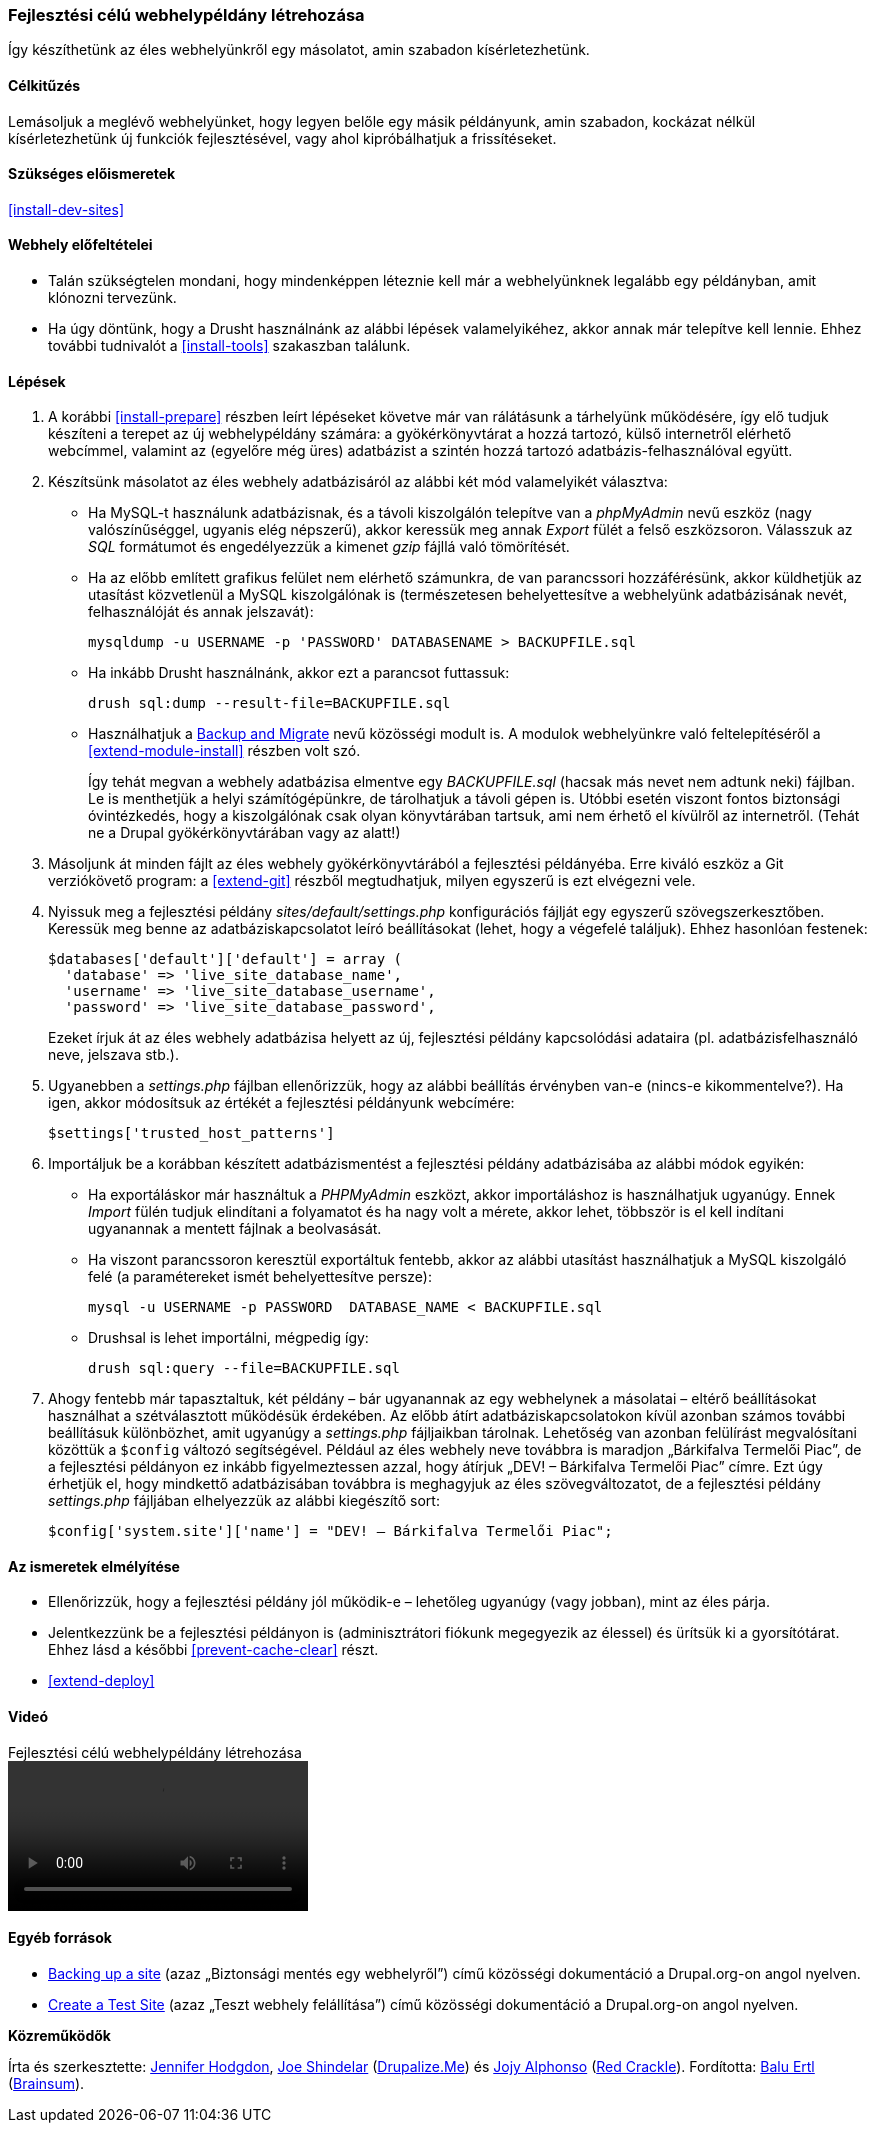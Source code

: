 [[install-dev-making]]

=== Fejlesztési célú webhelypéldány létrehozása

[role="summary"]
Így készíthetünk az éles webhelyünkről egy másolatot, amin szabadon kísérletezhetünk.

(((Fejlesztői webhelypéldány,létrehozása)))
(((Élesítésre kész webhelypéldány,létrehozása)))

==== Célkitűzés

Lemásoljuk a meglévő webhelyünket, hogy legyen belőle egy másik példányunk, amin szabadon, kockázat nélkül kísérletezhetünk új funkciók fejlesztésével, vagy ahol kipróbálhatjuk a frissítéseket.

==== Szükséges előismeretek

<<install-dev-sites>>

==== Webhely előfeltételei

* Talán szükségtelen mondani, hogy mindenképpen léteznie kell már a webhelyünknek legalább egy példányban, amit klónozni tervezünk.

* Ha úgy döntünk, hogy a Drusht használnánk az alábbi lépések valamelyikéhez, akkor annak már telepítve kell lennie. Ehhez további tudnivalót a <<install-tools>> szakaszban találunk.

==== Lépések

. A korábbi <<install-prepare>> részben leírt lépéseket követve már van rálátásunk a tárhelyünk működésére, így elő tudjuk készíteni a terepet az új webhelypéldány számára: a gyökérkönyvtárat a hozzá tartozó, külső internetről elérhető webcímmel, valamint az (egyelőre még üres) adatbázist a szintén hozzá tartozó adatbázis-felhasználóval együtt.

. Készítsünk másolatot az éles webhely adatbázisáról az alábbi két mód valamelyikét választva:
+
  * Ha MySQL-t használunk adatbázisnak, és a távoli kiszolgálón telepítve van a _phpMyAdmin_ nevű eszköz (nagy valószínűséggel, ugyanis elég népszerű), akkor keressük meg annak _Export_ fülét a felső eszközsoron. Válasszuk az _SQL_ formátumot és engedélyezzük a kimenet _gzip_ fájllá való tömörítését.

  * Ha az előbb említett grafikus felület nem elérhető számunkra, de van parancssori hozzáférésünk, akkor küldhetjük az utasítást közvetlenül a MySQL kiszolgálónak is (természetesen behelyettesítve a webhelyünk adatbázisának nevét, felhasználóját és annak jelszavát):
+
----
mysqldump -u USERNAME -p 'PASSWORD' DATABASENAME > BACKUPFILE.sql
----

  * Ha inkább Drusht használnánk, akkor ezt a parancsot futtassuk:
+
----
drush sql:dump --result-file=BACKUPFILE.sql
----

  * Használhatjuk a https://www.drupal.org/project/backup_migrate[Backup and Migrate] nevű közösségi modult is. A modulok webhelyünkre való feltelepítéséről a <<extend-module-install>> részben volt szó.
+
Így tehát megvan a webhely adatbázisa elmentve egy _BACKUPFILE.sql_ (hacsak más nevet nem adtunk neki) fájlban. Le is menthetjük a helyi számítógépünkre, de tárolhatjuk a távoli gépen is. Utóbbi esetén viszont fontos biztonsági óvintézkedés, hogy a kiszolgálónak csak olyan könyvtárában tartsuk, ami nem érhető el kívülről az internetről. (Tehát ne a Drupal gyökérkönyvtárában vagy az alatt!)

. Másoljunk át minden fájlt az éles webhely gyökérkönyvtárából a fejlesztési példányéba. Erre kiváló eszköz a Git verziókövető program: a <<extend-git>> részből megtudhatjuk, milyen egyszerű is ezt elvégezni vele.

. Nyissuk meg a fejlesztési példány _sites/default/settings.php_ konfigurációs fájlját egy egyszerű szövegszerkesztőben. Keressük meg benne az adatbáziskapcsolatot leíró beállításokat (lehet, hogy a végefelé találjuk). Ehhez hasonlóan festenek:
+
----
$databases['default']['default'] = array (
  'database' => 'live_site_database_name',
  'username' => 'live_site_database_username',
  'password' => 'live_site_database_password',
----
+
Ezeket írjuk át az éles webhely adatbázisa helyett az új, fejlesztési példány kapcsolódási adataira (pl. adatbázisfelhasználó neve, jelszava stb.).

. Ugyanebben a _settings.php_ fájlban ellenőrizzük, hogy az alábbi beállítás érvényben van-e (nincs-e kikommentelve?). Ha igen, akkor módosítsuk az értékét a fejlesztési példányunk webcímére:
+
----
$settings['trusted_host_patterns']
----

. Importáljuk be a korábban készített adatbázismentést a fejlesztési példány adatbázisába az alábbi módok egyikén:
+
  * Ha exportáláskor már használtuk a _PHPMyAdmin_ eszközt, akkor importáláshoz is használhatjuk ugyanúgy. Ennek _Import_ fülén tudjuk elindítani a folyamatot és ha nagy volt a mérete, akkor lehet, többször is el kell indítani ugyanannak a mentett fájlnak a beolvasását.

  * Ha viszont parancssoron keresztül exportáltuk fentebb, akkor az alábbi utasítást használhatjuk a MySQL kiszolgáló felé (a paramétereket ismét behelyettesítve persze):
+
----
mysql -u USERNAME -p PASSWORD  DATABASE_NAME < BACKUPFILE.sql
----
+
  * Drushsal is lehet importálni, mégpedig így:
+
----
drush sql:query --file=BACKUPFILE.sql
----

. Ahogy fentebb már tapasztaltuk, két példány – bár ugyanannak az egy webhelynek a másolatai – eltérő beállításokat használhat a szétválasztott működésük érdekében. Az előbb átírt adatbáziskapcsolatokon kívül azonban számos további beállításuk különbözhet, amit ugyanúgy a _settings.php_ fájljaikban tárolnak. Lehetőség van azonban felülírást megvalósítani közöttük a `$config` változó segítségével. Például az éles webhely neve továbbra is maradjon „Bárkifalva Termelői Piac”, de a fejlesztési példányon ez inkább figyelmeztessen azzal, hogy átírjuk „DEV! – Bárkifalva Termelői Piac” címre. Ezt úgy érhetjük el, hogy mindkettő adatbázisában továbbra is meghagyjuk az éles szövegváltozatot, de a fejlesztési példány _settings.php_ fájljában elhelyezzük az alábbi kiegészítő sort:
+
----
$config['system.site']['name'] = "DEV! – Bárkifalva Termelői Piac";
----

==== Az ismeretek elmélyítése

* Ellenőrizzük, hogy a fejlesztési példány jól működik-e – lehetőleg ugyanúgy (vagy jobban), mint az éles párja.

* Jelentkezzünk be a fejlesztési példányon is (adminisztrátori fiókunk megegyezik az élessel) és ürítsük ki a gyorsítótárat. Ehhez lásd a későbbi <<prevent-cache-clear>> részt.

* <<extend-deploy>>

//==== Kapcsolódó témák

==== Videó

// Video from Drupalize.Me.
video::https://www.youtube-nocookie.com/embed/FSBNm4oAkaA[title="Fejlesztési célú webhelypéldány létrehozása"]

==== Egyéb források

* https://www.drupal.org/docs/7/backing-up-and-migrating-a-site/backing-up-a-site[Backing up a site] (azaz „Biztonsági mentés egy webhelyről”) című közösségi dokumentáció a Drupal.org-on angol nyelven.
* https://www.drupal.org/docs/develop/local-server-setup/how-to-create-a-test-site[Create a Test Site] (azaz „Teszt webhely felállítása”) című közösségi dokumentáció a Drupal.org-on angol nyelven.

*Közreműködők*

Írta és szerkesztette: https://www.drupal.org/u/jhodgdon[Jennifer Hodgdon], https://www.drupal.org/u/eojthebrave[Joe Shindelar] (https://drupalize.me[Drupalize.Me]) és https://www.drupal.org/u/jojyja[Jojy Alphonso] (http://redcrackle.com[Red Crackle]). Fordította: https://www.drupal.org/u/balu-ertl[Balu Ertl] (https://www.drupal.org/brainsum[Brainsum]).
